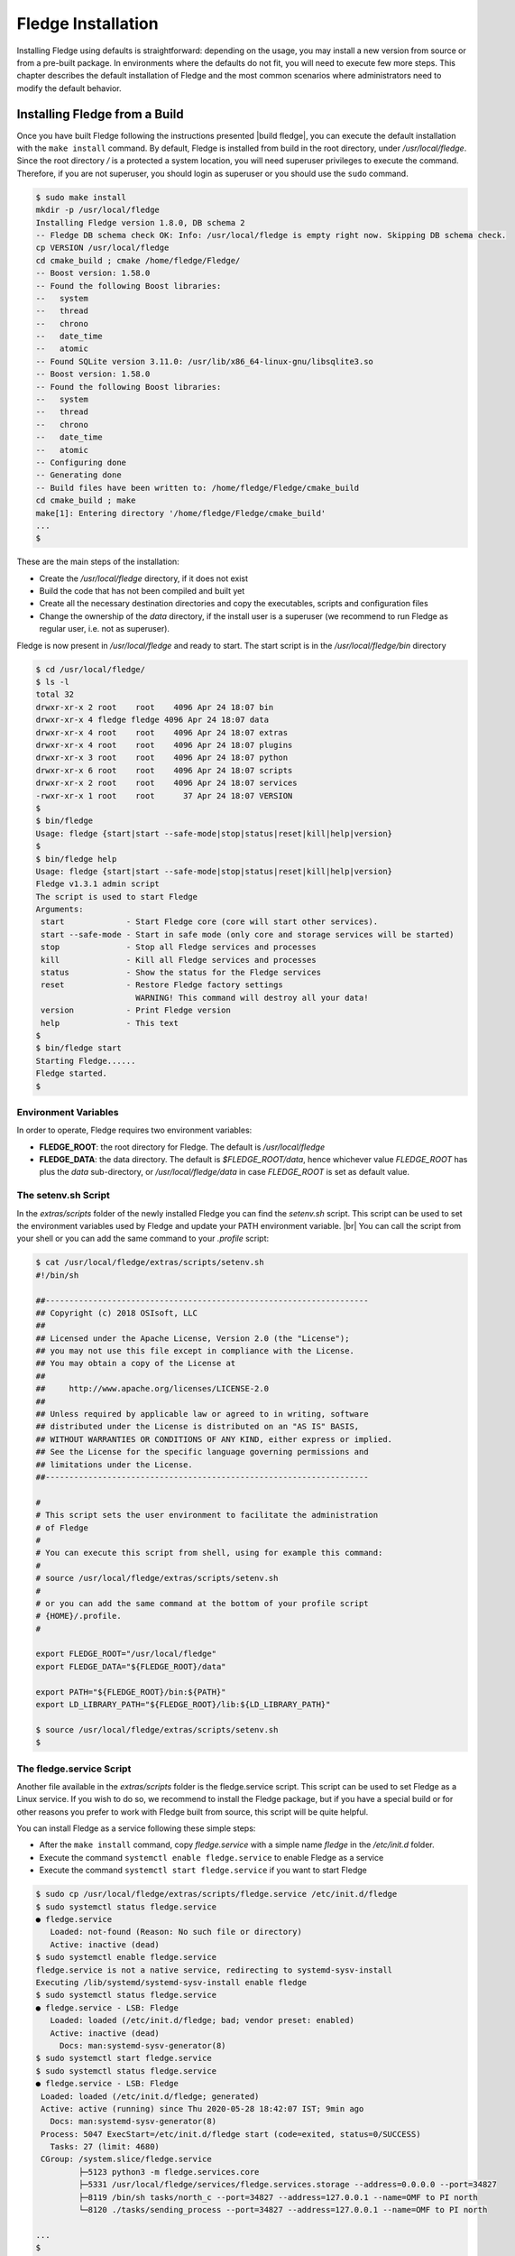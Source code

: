 .. Fledge installation describes how to install Fledge

.. |br| raw:: html

   <br />

.. Images

.. Links

.. Links in new tabs

.. |build fledge| raw:: html

   <a href="building_fledge.html" target="_blank">here</a>

.. |snappy| raw:: html

   <a href="https://en.wikipedia.org/wiki/Snappy_(package_manager)" target="_blank">Snappy</a>

.. |snapcraft| raw:: html

   <a href="https://snapcraft.io" target="_blank">snapcraft.io</a>

.. |x86 Package| raw:: html

   <a href="https://s3.amazonaws.com/fledge/snaps/x86_64/fledge_1.0_amd64.snap" target="_blank">Snap for Intel x86_64 architecture</a>

.. |ARM Package| raw:: html

   <a href="https://s3.amazonaws.com/fledge/snaps/armhf/fledge_1.0_armhf.snap" target="_blank">Snap for ARM (armhf - ARM hard float) / Raspberry PI 2 & 3</a>

.. |Downloads page| raw:: html

   <a href="../92_downloads.html" target="_blank">Downloads page</a>


.. =============================================


********************
Fledge Installation
********************

Installing Fledge using defaults is straightforward: depending on the usage, you may install a new version from source or from a pre-built package. In environments where the defaults do not fit, you will need to execute few more steps. This chapter describes the default installation of Fledge and the most common scenarios where administrators need to modify the default behavior.


Installing Fledge from a Build
===============================

Once you have built Fledge following the instructions presented |build fledge|, you can execute the default installation with the ``make install`` command. By default, Fledge is installed from build in the root directory, under */usr/local/fledge*. Since the root directory */* is a protected a system location, you will need superuser privileges to execute the command. Therefore, if you are not superuser, you should login as superuser or you should use the ``sudo`` command.

.. code-block:: console

  $ sudo make install
  mkdir -p /usr/local/fledge
  Installing Fledge version 1.8.0, DB schema 2
  -- Fledge DB schema check OK: Info: /usr/local/fledge is empty right now. Skipping DB schema check.
  cp VERSION /usr/local/fledge
  cd cmake_build ; cmake /home/fledge/Fledge/
  -- Boost version: 1.58.0
  -- Found the following Boost libraries:
  --   system
  --   thread
  --   chrono
  --   date_time
  --   atomic
  -- Found SQLite version 3.11.0: /usr/lib/x86_64-linux-gnu/libsqlite3.so
  -- Boost version: 1.58.0
  -- Found the following Boost libraries:
  --   system
  --   thread
  --   chrono
  --   date_time
  --   atomic
  -- Configuring done
  -- Generating done
  -- Build files have been written to: /home/fledge/Fledge/cmake_build
  cd cmake_build ; make
  make[1]: Entering directory '/home/fledge/Fledge/cmake_build'
  ...
  $

These are the main steps of the installation:

- Create the */usr/local/fledge* directory, if it does not exist
- Build the code that has not been compiled and built yet
- Create all the necessary destination directories and copy the executables, scripts and configuration files
- Change the ownership of the *data* directory, if the install user is a superuser (we recommend to run Fledge as regular user, i.e. not as superuser).

Fledge is now present in */usr/local/fledge* and ready to start. The start script is in the */usr/local/fledge/bin* directory

.. code-block:: console

  $ cd /usr/local/fledge/
  $ ls -l
  total 32
  drwxr-xr-x 2 root    root    4096 Apr 24 18:07 bin
  drwxr-xr-x 4 fledge fledge 4096 Apr 24 18:07 data
  drwxr-xr-x 4 root    root    4096 Apr 24 18:07 extras
  drwxr-xr-x 4 root    root    4096 Apr 24 18:07 plugins
  drwxr-xr-x 3 root    root    4096 Apr 24 18:07 python
  drwxr-xr-x 6 root    root    4096 Apr 24 18:07 scripts
  drwxr-xr-x 2 root    root    4096 Apr 24 18:07 services
  -rwxr-xr-x 1 root    root      37 Apr 24 18:07 VERSION
  $
  $ bin/fledge
  Usage: fledge {start|start --safe-mode|stop|status|reset|kill|help|version}
  $
  $ bin/fledge help
  Usage: fledge {start|start --safe-mode|stop|status|reset|kill|help|version}
  Fledge v1.3.1 admin script
  The script is used to start Fledge
  Arguments:
   start             - Start Fledge core (core will start other services).
   start --safe-mode - Start in safe mode (only core and storage services will be started)
   stop              - Stop all Fledge services and processes
   kill              - Kill all Fledge services and processes
   status            - Show the status for the Fledge services
   reset             - Restore Fledge factory settings
                       WARNING! This command will destroy all your data!
   version           - Print Fledge version
   help              - This text
  $
  $ bin/fledge start
  Starting Fledge......
  Fledge started.
  $ 


Environment Variables
---------------------

In order to operate, Fledge requires two environment variables:

- **FLEDGE_ROOT**: the root directory for Fledge. The default is */usr/local/fledge*
- **FLEDGE_DATA**: the data directory. The default is *$FLEDGE_ROOT/data*, hence whichever value *FLEDGE_ROOT* has plus the *data* sub-directory, or */usr/local/fledge/data* in case *FLEDGE_ROOT* is set as default value.


The setenv.sh Script
--------------------

In the *extras/scripts* folder of the newly installed Fledge you can find the *setenv.sh* script. This script can be used to set the environment variables used by Fledge and update your PATH environment variable. |br|
You can call the script from your shell or you can add the same command to your *.profile* script:

.. code-block:: console

  $ cat /usr/local/fledge/extras/scripts/setenv.sh
  #!/bin/sh

  ##--------------------------------------------------------------------
  ## Copyright (c) 2018 OSIsoft, LLC
  ##
  ## Licensed under the Apache License, Version 2.0 (the "License");
  ## you may not use this file except in compliance with the License.
  ## You may obtain a copy of the License at
  ##
  ##     http://www.apache.org/licenses/LICENSE-2.0
  ##
  ## Unless required by applicable law or agreed to in writing, software
  ## distributed under the License is distributed on an "AS IS" BASIS,
  ## WITHOUT WARRANTIES OR CONDITIONS OF ANY KIND, either express or implied.
  ## See the License for the specific language governing permissions and
  ## limitations under the License.
  ##--------------------------------------------------------------------

  #
  # This script sets the user environment to facilitate the administration
  # of Fledge
  #
  # You can execute this script from shell, using for example this command:
  #
  # source /usr/local/fledge/extras/scripts/setenv.sh
  #
  # or you can add the same command at the bottom of your profile script
  # {HOME}/.profile.
  #

  export FLEDGE_ROOT="/usr/local/fledge"
  export FLEDGE_DATA="${FLEDGE_ROOT}/data"

  export PATH="${FLEDGE_ROOT}/bin:${PATH}"
  export LD_LIBRARY_PATH="${FLEDGE_ROOT}/lib:${LD_LIBRARY_PATH}"

  $ source /usr/local/fledge/extras/scripts/setenv.sh
  $


The fledge.service Script
--------------------------

Another file available in the *extras/scripts* folder is the fledge.service script. This script can be used to set Fledge as a Linux service. If you wish to do so, we recommend to install the Fledge package, but if you have a special build or for other reasons you prefer to work with Fledge built from source, this script will be quite helpful.

You can install Fledge as a service following these simple steps:

- After the ``make install`` command, copy *fledge.service* with a simple name *fledge* in the */etc/init.d* folder.
- Execute the command ``systemctl enable fledge.service`` to enable Fledge as a service
- Execute the command ``systemctl start fledge.service`` if you want to start Fledge

.. code-block:: console

  $ sudo cp /usr/local/fledge/extras/scripts/fledge.service /etc/init.d/fledge
  $ sudo systemctl status fledge.service
  ● fledge.service
     Loaded: not-found (Reason: No such file or directory)
     Active: inactive (dead)
  $ sudo systemctl enable fledge.service
  fledge.service is not a native service, redirecting to systemd-sysv-install
  Executing /lib/systemd/systemd-sysv-install enable fledge
  $ sudo systemctl status fledge.service
  ● fledge.service - LSB: Fledge
     Loaded: loaded (/etc/init.d/fledge; bad; vendor preset: enabled)
     Active: inactive (dead)
       Docs: man:systemd-sysv-generator(8)
  $ sudo systemctl start fledge.service
  $ sudo systemctl status fledge.service
  ● fledge.service - LSB: Fledge
   Loaded: loaded (/etc/init.d/fledge; generated)
   Active: active (running) since Thu 2020-05-28 18:42:07 IST; 9min ago
     Docs: man:systemd-sysv-generator(8)
   Process: 5047 ExecStart=/etc/init.d/fledge start (code=exited, status=0/SUCCESS)
     Tasks: 27 (limit: 4680)
   CGroup: /system.slice/fledge.service
           ├─5123 python3 -m fledge.services.core
           ├─5331 /usr/local/fledge/services/fledge.services.storage --address=0.0.0.0 --port=34827
           ├─8119 /bin/sh tasks/north_c --port=34827 --address=127.0.0.1 --name=OMF to PI north
           └─8120 ./tasks/sending_process --port=34827 --address=127.0.0.1 --name=OMF to PI north

  ...
  $

|br|


Installing the Debian Package
=============================

We have versions of Fledge available as Debian packages for you. Check the |Downloads page| to review which versions and platforms are available.


Obtaining and Installing the Debian Package
-------------------------------------------

Check the |Downloads page| to find the package to install.

Once you have downloaded the package, install it using the ``apt-get`` command. You can use ``apt-get`` to install a local Debian package and automatically retrieve all the necessary packages that are defined as pre-requisites for Fledge.  Note that you may need to install the package as superuser (or by using the ``sudo`` command) and move the package to the apt cache directory first (``/var/cache/apt/archives``).

For example, if you are installing Fledge on an Intel x86_64 machine, you can type this command to download the package:

.. code-block:: console

  $ wget https://fledge-iot.s3.amazonaws.com/1.8.0/ubuntu1804/x86_64/fledge-1.8.0_x86_64_ubuntu1804.tgz
  --2020-05-28 18:24:12--  https://fledge-iot.s3.amazonaws.com/1.8.0/ubuntu1804/x86_64/fledge-1.8.0_x86_64_ubuntu1804.tgz
  Resolving fledge-iot.s3.amazonaws.com (fledge-iot.s3.amazonaws.com)... 52.217.40.188
  Connecting to fledge-iot.s3.amazonaws.com (fledge-iot.s3.amazonaws.com)|52.217.40.188|:443... connected.
  HTTP request sent, awaiting response... 200 OK
  Length: 24638625 (23M) [application/x-tar]
  Saving to: ‘fledge-1.8.0_x86_64_ubuntu1804.tgz’

  fledge-1.8.0_x86_64_ubuntu1804.tg 100%[============================================================>]  23.50M  4.30MB/s    in 8.3s

  2020-05-28 18:24:26 (2.84 MB/s) - ‘fledge-1.8.0_x86_64_ubuntu1804.tgz’ saved [24638625/24638625]
  $

We recommend to execute an *update-upgrade-update* of the system first, then you may untar the fledge-1.8.0_x86_64_ubuntu1804.tgz file and copy the Fledge package in the *apt cache* directory and install it.


.. code-block:: console

  $ sudo apt update
  Hit:1 http://gb.archive.ubuntu.com/ubuntu xenial InRelease
  ...
  $ sudo apt upgrade
  ...
  $ sudo apt update
  ...
  $ sudo cp fledge-1.8.0-x86_64.deb /var/cache/apt/archives/.
  ...
  $ sudo apt install /var/cache/apt/archives/fledge-1.8.0-x86_64.deb
  Reading package lists... Done
  Building dependency tree
  Reading state information... Done
  Note, selecting 'fledge' instead of '/var/cache/apt/archives/fledge-1.8.0-x86_64.deb'
  The following packages were automatically installed and are no longer required:
  ...
  Unpacking fledge (1.8.0) ...
  Setting up fledge (1.8.0) ...
  Resolving data directory
  Data directory does not exist. Using new data directory
  Installing service script
  Generating certificate files
  Certificate files do not exist. Generating new certificate files.
  Creating a self signed SSL certificate ...
  Certificates created successfully, and placed in data/etc/certs
  Generating auth certificate files
  CA Certificate file does not exist. Generating new CA certificate file.
  Creating ca SSL certificate ...
  ca certificate created successfully, and placed in data/etc/certs
  Admin Certificate file does not exist. Generating new admin certificate file.
  Creating user SSL certificate ...
  user certificate created successfully for admin, and placed in data/etc/certs
  User Certificate file does not exist. Generating new user certificate file.
  Creating user SSL certificate ...
  user certificate created successfully for user, and placed in data/etc/certs
  Setting ownership of Fledge files
  Calling Fledge package update script
  Linking update task
  Changing setuid of update_task.apt
  Removing task/update
  Create link file
  Copying sudoers file
  Setting setuid bit of cmdutil
  Enabling Fledge service
  fledge.service is not a native service, redirecting to systemd-sysv-install.
  Executing: /lib/systemd/systemd-sysv-install enable fledge
  Starting Fledge service
  $ 

As you can see from the output, the installation automatically registers Fledge as a service, so it will come up at startup and it is already up and running when you complete the command.

Check the newly installed package:

.. code-block:: console

  $ sudo dpkg -l | grep fledge
  ii  fledge     1.8.0       amd64        Fledge, the open source platform for the Internet of Things
  $


You can also check the service currently running:

.. code-block:: console

  $ sudo systemctl status fledge.service
  ● fledge.service - LSB: Fledge
   Loaded: loaded (/etc/init.d/fledge; generated)
   Active: active (running) since Thu 2020-05-28 18:42:07 IST; 9min ago
     Docs: man:systemd-sysv-generator(8)
   Process: 5047 ExecStart=/etc/init.d/fledge start (code=exited, status=0/SUCCESS)
     Tasks: 27 (limit: 4680)
   CGroup: /system.slice/fledge.service
           ├─5123 python3 -m fledge.services.core
           ├─5331 /usr/local/fledge/services/fledge.services.storage --address=0.0.0.0 --port=34827
           ├─8119 /bin/sh tasks/north_c --port=34827 --address=127.0.0.1 --name=OMF to PI north
           └─8120 ./tasks/sending_process --port=34827 --address=127.0.0.1 --name=OMF to PI north

  ...
  $


Check if Fledge is up and running with the ``fledge`` command:

.. code-block:: console

  $ /usr/local/fledge/bin/fledge status
  Fledge v1.8.0 running.
  Fledge Uptime:  162 seconds.
  Fledge records: 0 read, 0 sent, 0 purged.
  Fledge does not require authentication.
  === Fledge services:
  fledge.services.core
  ...
  === Fledge tasks:
  ...
  $


Don't forget to add the *setenv.sh* available in the /usr/local/fledge/extras/scripts* directory to your *.profile* user startup script if you want to have an easy access to the Fledge tools, and...


...Congratulations! This is all you need to do, now Fledge is ready to run.


Upgrading or Downgrading Fledge
--------------------------------

Upgrading or downgrading Fledge, starting from version 1.2, is as easy as installing it from scratch: simply follow the instructions in the previous section regarding the installation and the package will take care of the upgrade/downgrade path. The installation will not proceed if there is not a path to upgrade or downgrade from the currently installed version. You should still check the pre-requisites before you apply the upgrade. Clearly the old data will not be lost, there will be a schema upgrade/downgrade, if required.


Uninstalling the Debian Package
-------------------------------

Use the ``apt`` or the ``apt-get`` command to uninstall Fledge:

.. code-block:: console

  $ sudo apt purge fledge
  Reading package lists... Done
  Building dependency tree
  Reading state information... Done
  The following packages were automatically installed and are no longer required:
    libmodbus-dev libmodbus5
  Use 'sudo apt autoremove' to remove them.
  The following packages will be REMOVED:
    fledge*
  0 upgraded, 0 newly installed, 1 to remove and 0 not upgraded.
  After this operation, 0 B of additional disk space will be used.
  Do you want to continue? [Y/n] y
  (Reading database ... 160251 files and directories currently installed.)
  Removing fledge (1.8.0) ...
  Fledge is currently running.
  Stop Fledge service.
  Kill Fledge.
  Disable Fledge service.
  fledge.service is not a native service, redirecting to systemd-sysv-install.
  Executing: /lib/systemd/systemd-sysv-install disable fledge
  Remove Fledge service script
  Reset systemctl
  Cleanup of files
  Remove fledge sudoers file
  (Reading database ... 159822 files and directories currently installed.)
  Purging configuration files for fledge (1.8.0) ...
  Cleanup of files
  Remove fledge sudoers file
  dpkg: warning: while removing fledge, directory '/usr/local/fledge' not empty so not removed
  $

The command also removes the service installed. |br| You may notice the warning in the last row of the command output: this is due to the fact that the data directory (``/usr/local/fledge/data`` by default) has not been removed, in case an administrator might want to analyze or reuse the data.

|br|
